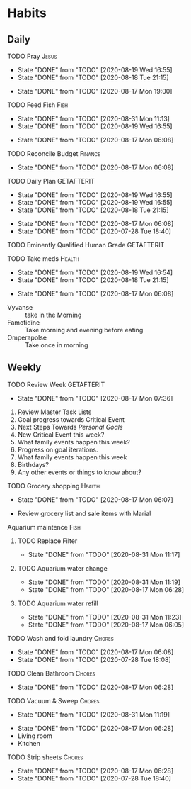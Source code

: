 * Habits
** Daily
***** TODO Pray                                                       :Jesus:
      SCHEDULED: <2020-08-20 Thu .+1d/3d>
      :PROPERTIES:
      :STYLE:    habit
      :LAST_REPEAT: [2020-08-19 Wed 16:55]
      :END:
      - State "DONE"       from "TODO"       [2020-08-19 Wed 16:55]
      - State "DONE"       from "TODO"       [2020-08-18 Tue 21:15]
 - State "DONE"       from "TODO"       [2020-08-17 Mon 19:00]
 :LOGBOOK:
 - State "DONE"       from "TODO"       [2020-07-26 Sun 18:43]
 - State "DONE"       from "TODO"       [2020-07-20 Mon 17:00]
 - State "DONE"       from "TODO"       [2020-06-16 Tue 07:38]
 - State "DONE"       from "TODO"       [2020-06-14 Sun 14:04]
 - State "DONE"       from "TODO"       [2020-06-10 Wed 07:21]
 - State "DONE"       from "TODO"       [2020-06-07 Sun 17:06]
 - State "DONE"       from "TODO"       [2020-06-06 Sat 11:39]
 - State "DONE"       from "TODO"       [2020-06-05 Fri 06:44]
 - State "DONE"       from "TODO"       [2020-06-03 Wed 18:40]
 - State "DONE"       from "TODO"       [2020-06-02 Tue 19:30]
 - State "DONE"       from "TODO"       [2020-06-01 Mon 17:57]
 - State "DONE"       from "TODO"       [2020-05-31 Sun 13:24]
 :END:
***** TODO Feed Fish                                                   :Fish:
      SCHEDULED: <2020-09-02 Wed .+2d/5d>
      :PROPERTIES:
      :STYLE:    habit
      :LAST_REPEAT: [2020-08-31 Mon 11:13]
      :END:
      - State "DONE"       from "TODO"       [2020-08-31 Mon 11:13]
      - State "DONE"       from "TODO"       [2020-08-19 Wed 16:55]
 - State "DONE"       from "TODO"       [2020-08-17 Mon 06:08]
 :LOGBOOK:
 - State "DONE"       from "TODO"       [2020-07-26 Sun 18:43]
 - State "DONE"       from "TODO"       [2020-07-20 Mon 17:00]
 - State "DONE"       from "TODO"       [2020-06-20 Sat 14:50]
 - State "DONE"       from "TODO"       [2020-06-16 Tue 07:38]
 - State "DONE"       from "TODO"       [2020-06-14 Sun 14:06]
 - State "DONE"       from "TODO"       [2020-06-10 Wed 07:21]
 - State "DONE"       from "TODO"       [2020-06-07 Sun 17:07]
 - State "DONE"       from "TODO"       [2020-06-05 Fri 06:46]
 - State "DONE"       from "TODO"       [2020-06-03 Wed 18:41]
 - State "DONE"       from "TODO"       [2020-06-01 Mon 17:57]
 :END:
***** TODO Reconcile Budget                                         :Finance:
      SCHEDULED: <2020-08-20 Thu .+3d/7d>
      :PROPERTIES:
      :STYLE:    habit
      :LAST_REPEAT: [2020-08-17 Mon 06:08]
      :END:
 - State "DONE"       from "TODO"       [2020-08-17 Mon 06:08]
 :LOGBOOK:
 - State "DONE"       from "TODO"       [2020-07-26 Sun 18:43]
 - State "DONE"       from "TODO"       [2020-07-20 Mon 17:00]
 - State "DONE"       from "TODO"       [2020-06-20 Sat 14:50]
 - State "DONE"       from "TODO"       [2020-06-14 Sun 14:03]
 - State "DONE"       from "TODO"       [2020-06-10 Wed 07:21]
 - State "DONE"       from "TODO"       [2020-06-05 Fri 06:46]
 - State "DONE"       from "TODO"       [2020-06-02 Tue 19:30]
 :END:
***** TODO Daily Plan                                            :GETAFTERIT:
      SCHEDULED: <2020-08-20 Thu .+1d/3d>
      :PROPERTIES:
      :STYLE:    habit
      :LAST_REPEAT: [2020-08-19 Wed 16:55]
      :END:
      - State "DONE"       from "TODO"       [2020-08-19 Wed 16:55]
      - State "DONE"       from "TODO"       [2020-08-19 Wed 16:55]
      - State "DONE"       from "TODO"       [2020-08-18 Tue 21:15]
 - State "DONE"       from "TODO"       [2020-08-17 Mon 06:08]
 - State "DONE"       from "TODO"       [2020-07-28 Tue 18:40]
 :LOGBOOK:
 - State "DONE"       from "TODO"       [2020-07-27 Mon 17:01]
 - State "DONE"       from "TODO"       [2020-07-26 Sun 18:43]
 - State "DONE"       from "TODO"       [2020-07-20 Mon 17:00]
 - State "DONE"       from "TODO"       [2020-06-20 Sat 14:49]
 - State "DONE"       from "TODO"       [2020-06-16 Tue 07:38]
 - State "DONE"       from "TODO"       [2020-06-14 Sun 14:04]
 - State "DONE"       from "TODO"       [2020-06-10 Wed 07:21]
 - State "DONE"       from "TODO"       [2020-06-07 Sun 17:06]
 - State "DONE"       from "TODO"       [2020-06-06 Sat 11:39]
 - Rescheduled from "[2020-06-06 Sat .+1d/3d]" on [2020-06-05 Fri 06:45]
 - State "DONE"       from "TODO"       [2020-06-05 Fri 06:44]
 - State "DONE"       from "TODO"       [2020-06-03 Wed 18:41]
 - State "DONE"       from "TODO"       [2020-06-02 Tue 19:30]
 - State "DONE"       from "TODO"       [2020-06-01 Mon 18:00]
 :END:
***** TODO Eminently Qualified Human Grade                       :GETAFTERIT:
      SCHEDULED: <2020-07-29 Wed .+1d/3d>
      :PROPERTIES:
      :STYLE:    habit
      :LAST_REPEAT: [2020-07-28 Tue 18:40]
      :END:
 :LOGBOOK:
 - State "DONE"       from "TODO"       [2020-07-27 Mon 17:01]
 - State "DONE"       from "TODO"       [2020-07-26 Sun 18:43]
 - State "DONE"       from "TODO"       [2020-07-20 Mon 17:00]
 - State "DONE"       from "TODO"       [2020-06-20 Sat 14:49]
 - State "DONE"       from "TODO"       [2020-06-16 Tue 07:38]
 - State "DONE"       from "TODO"       [2020-06-14 Sun 14:06]
 - State "DONE"       from "TODO"       [2020-06-07 Sun 17:07]
 - State "DONE"       from "TODO"       [2020-06-06 Sat 11:39]
 - Rescheduled from "[2020-06-06 Sat .+1d/3d]" on [2020-06-05 Fri 06:44]
 - State "DONE"       from "TODO"       [2020-06-05 Fri 06:44]
 - State "DONE"       from "TODO"       [2020-06-03 Wed 18:41]
 - State "DONE"       from "TODO"       [2020-06-02 Tue 19:30]
 - State "DONE"       from "TODO"       [2020-06-01 Mon 17:57]
 :END:
***** TODO Take meds                                                 :Health:
      SCHEDULED: <2020-08-20 Thu .+1d/2d>
      :PROPERTIES:
      :STYLE:    habit
      :LAST_REPEAT: [2020-08-19 Wed 16:54]
      :END:
      - State "DONE"       from "TODO"       [2020-08-19 Wed 16:54]
      - State "DONE"       from "TODO"       [2020-08-18 Tue 21:15]
 - State "DONE"       from "TODO"       [2020-08-17 Mon 06:08]
 :LOGBOOK:
 - State "DONE"       from "TODO"       [2020-07-27 Mon 17:01]
 - State "DONE"       from "TODO"       [2020-07-26 Sun 18:43]
 - Rescheduled from "[2020-06-21 Sun .+1d/2d]" on [2020-07-20 Mon 17:03]
 - State "DONE"       from "DONE"       [2020-07-20 Mon 17:00]
 - State "DONE"       from "TODO"       [2020-06-20 Sat 14:49]
 - State "DONE"       from "TODO"       [2020-06-16 Tue 07:38]
 - State "DONE"       from "TODO"       [2020-06-14 Sun 14:03]
 - State "DONE"       from "TODO"       [2020-06-10 Wed 07:21]
 - State "DONE"       from "TODO"       [2020-06-07 Sun 17:06]
 - State "DONE"       from "TODO"       [2020-06-06 Sat 11:39]
 - State "DONE"       from "TODO"       [2020-06-05 Fri 06:43]
 - State "DONE"       from "TODO"       [2020-06-03 Wed 18:40]
 - State "DONE"       from "TODO"       [2020-06-02 Tue 19:29]
 - State "DONE"       from "TODO"       [2020-06-01 Mon 17:57]
 - State "DONE"       from "TODO"       [2020-05-31 Sun 13:23]
 :END:
 - Vyvanse :: take in the Morning
 - Famotidine :: Take morning and evening before eating
 - Omperapolse :: Take once in morning
** Weekly
**** TODO Review Week                                            :GETAFTERIT:
     SCHEDULED: <2020-08-24 Mon .+1w/2w>
     :PROPERTIES:
     :STYLE:    habit
     :LAST_REPEAT: [2020-08-17 Mon 07:36]
     :END:
 - State "DONE"       from "TODO"       [2020-08-17 Mon 07:36]
 :LOGBOOK:
 - State "DONE"       from "TODO"       [2020-07-27 Mon 17:01]
 - State "DONE"       from "TODO"       [2020-07-20 Mon 17:00]
 - State "DONE"       from "TODO"       [2020-06-20 Sat 14:50]
 - State "DONE"       from "TODO"       [2020-06-10 Wed 07:21]
 - State "DONE"       from "TODO"       [2020-06-01 Mon 20:03]
 :END:
 1. Review Master Task Lists
 2. Goal progress towards Critical Event
 3. Next Steps Towards /Personal Goals/
 4. New Critical Event this week?
 5. What family events happen this week?
 6. Progress on goal iterations.
 7. What family events happen this week
 8. Birthdays?
 9. Any other events or things to know about?
**** TODO Grocery shopping                                           :Health:
     SCHEDULED: <2020-08-24 Mon .+1w/2w>
     :PROPERTIES:
     :STYLE:    habit
     :LAST_REPEAT: [2020-08-17 Mon 06:07]
     :END:
 - State "DONE"       from "TODO"       [2020-08-17 Mon 06:07]
 :LOGBOOK:
 - Rescheduled from "[2020-06-27 Sat .+1w/2w]" on [2020-07-20 Mon 17:01]
 - State "DONE"       from "TODO"       [2020-06-20 Sat 14:50]
 - Rescheduled from "[2020-06-21 Sun .+1w/2w]" on [2020-06-14 Sun 14:04]
 - State "DONE"       from "TODO"       [2020-06-14 Sun 14:03]
 :END:
 - Review grocery list and sale items with Marial
**** Aquarium maintence                                                :Fish:
***** TODO Replace Filter
      SCHEDULED: <2020-09-07 Mon .+1w/2w>
      :PROPERTIES:
      :STYLE: habit
      :LAST_REPEAT: [2020-08-31 Mon 11:17]
      :END:

      - State "DONE"       from "TODO"       [2020-08-31 Mon 11:17]
***** TODO Aquarium water change
      SCHEDULED: <2020-09-07 Mon .+1w/2w>
      :PROPERTIES:
      :STYLE:    habit
      :LAST_REPEAT: [2020-08-31 Mon 11:19]
      :END:
      - State "DONE"       from "TODO"       [2020-08-31 Mon 11:19]
 - State "DONE"       from "TODO"       [2020-08-17 Mon 06:28]
 :LOGBOOK:
 - Rescheduled from "[2020-06-27 Sat .+1w/2w]" on [2020-07-20 Mon 17:02]
 - State "DONE"       from "TODO"       [2020-06-20 Sat 14:50]
 - State "DONE"       from "TODO"       [2020-06-10 Wed 07:21]
 - State "DONE"       from "TODO"       [2020-06-03 Wed 18:42]
 :END:
***** TODO Aquarium water refill
      SCHEDULED: <2020-09-07 Mon .+1w/2w>
      :PROPERTIES:
      :STYLE:    habit
      :LAST_REPEAT: [2020-08-31 Mon 11:23]
      :END:
      - State "DONE"       from "TODO"       [2020-08-31 Mon 11:23]
 - State "DONE"       from "TODO"       [2020-08-17 Mon 06:05]
 :LOGBOOK:
 - Rescheduled from "[2020-06-27 Sat .+1w/2w]" on [2020-07-20 Mon 17:04]
 - State "DONE"       from "TODO"       [2020-06-20 Sat 14:50]
 - State "DONE"       from "TODO"       [2020-06-10 Wed 07:21]
 :END:
**** TODO Wash and fold laundry                                      :Chores:
     SCHEDULED: <2020-08-23 Sun .+2d/3d>
     :PROPERTIES:
     :STYLE:    habit
     :LAST_REPEAT: [2020-08-17 Mon 06:08]
     :END:
 - State "DONE"       from "TODO"       [2020-08-17 Mon 06:08]
 - State "DONE"       from "TODO"       [2020-07-28 Tue 18:08]
 :LOGBOOK:
 - State "DONE"       from "TODO"       [2020-07-26 Sun 18:43]
 - State "DONE"       from "TODO"       [2020-06-20 Sat 14:49]
 - State "DONE"       from "TODO"       [2020-06-16 Tue 07:38]
 - Rescheduled from "[2020-06-12 Fri .+2d/3d]" on [2020-06-14 Sun 14:06]
 - Rescheduled from "[2020-06-12 Fri .+2d/3d]" on [2020-06-14 Sun 14:05]
 - State "DONE"       from "TODO"       [2020-06-10 Wed 07:20]
 - State "DONE"       from "TODO"       [2020-06-05 Fri 06:43]
 - State "CANCELLED"  from "TODO"       [2020-06-02 Tue 19:30]
 :END:
**** TODO Clean Bathroom                                             :Chores:
     SCHEDULED: <2020-08-24 Mon .+1w/3w>
     :PROPERTIES:
     :STYLE:    habit
     :LAST_REPEAT: [2020-08-17 Mon 06:28]
     :END:
 - State "DONE"       from "TODO"       [2020-08-17 Mon 06:28]
**** TODO Vacuum & Sweep                                             :Chores:
     SCHEDULED: <2020-09-07 Mon .+1w/3w>
     :PROPERTIES:
     :STYLE:    habit
     :LAST_REPEAT: [2020-08-31 Mon 11:19]
     :END:
     - State "DONE"       from "TODO"       [2020-08-31 Mon 11:19]
 - State "DONE"       from "TODO"       [2020-08-17 Mon 06:28]
 - Living room
 - Kitchen
**** TODO Strip sheets                                               :Chores:
     SCHEDULED: <2020-08-24 Mon .+1w/2w>
     :PROPERTIES:
     :STYLE:    habit
     :LAST_REPEAT: [2020-08-17 Mon 06:28]
     :END:
 - State "DONE"       from "TODO"       [2020-08-17 Mon 06:28]
 - State "DONE"       from "TODO"       [2020-07-28 Tue 18:40]
